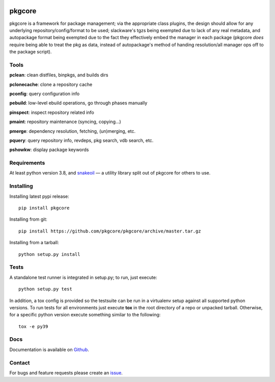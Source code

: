 |pypi| |test| |coverage|

=======
pkgcore
=======

pkgcore is a framework for package management; via the appropriate class
plugins, the design should allow for any underlying repository/config/format to
be used; slackware's tgzs being exempted due to lack of any real metadata, and
autopackage format being exempted due to the fact they effectively embed the
manager in each package (pkgcore *does* require being able to treat the pkg as
data, instead of autopackage's method of handing resolution/all manager ops off
to the package script).

Tools
=====

**pclean**: clean distfiles, binpkgs, and builds dirs

**pclonecache**: clone a repository cache

**pconfig**: query configuration info

**pebuild**: low-level ebuild operations, go through phases manually

**pinspect**: inspect repository related info

**pmaint**: repository maintenance (syncing, copying...)

**pmerge**: dependency resolution, fetching, (un)merging, etc.

**pquery**: query repository info, revdeps, pkg search, vdb search, etc.

**pshowkw**: display package keywords

Requirements
============

At least python version 3.8, and snakeoil_ — a utility library split out of
pkgcore for others to use.

Installing
==========

Installing latest pypi release::

    pip install pkgcore

Installing from git::

    pip install https://github.com/pkgcore/pkgcore/archive/master.tar.gz

Installing from a tarball::

    python setup.py install

Tests
=====

A standalone test runner is integrated in setup.py; to run, just execute::

    python setup.py test

In addition, a tox config is provided so the testsuite can be run in a
virtualenv setup against all supported python versions. To run tests for all
environments just execute **tox** in the root directory of a repo or unpacked
tarball. Otherwise, for a specific python version execute something similar to
the following::

    tox -e py39

Docs
====

Documentation is available on Github_.

Contact
=======

For bugs and feature requests please create an issue_.


.. _Github: https://pkgcore.github.io/pkgcore/
.. _snakeoil: https://github.com/pkgcore/snakeoil
.. _issue: https://github.com/pkgcore/pkgcore/issues

.. |pypi| image:: https://img.shields.io/pypi/v/pkgcore.svg
    :target: https://pypi.python.org/pypi/pkgcore
.. |test| image:: https://github.com/pkgcore/pkgcore/workflows/test/badge.svg
    :target: https://github.com/pkgcore/pkgcore/actions?query=workflow%3A%22test%22
.. |coverage| image:: https://codecov.io/gh/pkgcore/pkgcore/branch/master/graph/badge.svg
    :target: https://codecov.io/gh/pkgcore/pkgcore
